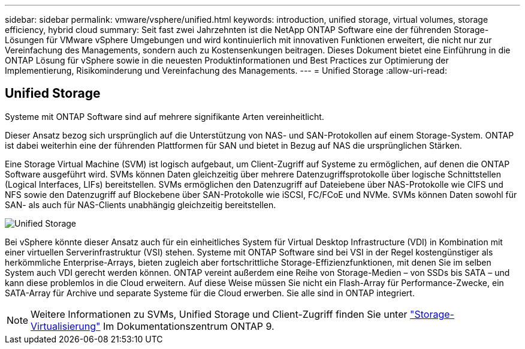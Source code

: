 ---
sidebar: sidebar 
permalink: vmware/vsphere/unified.html 
keywords: introduction, unified storage, virtual volumes, storage efficiency, hybrid cloud 
summary: Seit fast zwei Jahrzehnten ist die NetApp ONTAP Software eine der führenden Storage-Lösungen für VMware vSphere Umgebungen und wird kontinuierlich mit innovativen Funktionen erweitert, die nicht nur zur Vereinfachung des Managements, sondern auch zu Kostensenkungen beitragen. Dieses Dokument bietet eine Einführung in die ONTAP Lösung für vSphere sowie in die neuesten Produktinformationen und Best Practices zur Optimierung der Implementierung, Risikominderung und Vereinfachung des Managements. 
---
= Unified Storage
:allow-uri-read: 




== Unified Storage

[role="lead"]
Systeme mit ONTAP Software sind auf mehrere signifikante Arten vereinheitlicht.

Dieser Ansatz bezog sich ursprünglich auf die Unterstützung von NAS- und SAN-Protokollen auf einem Storage-System. ONTAP ist dabei weiterhin eine der führenden Plattformen für SAN und bietet in Bezug auf NAS die ursprünglichen Stärken.

Eine Storage Virtual Machine (SVM) ist logisch aufgebaut, um Client-Zugriff auf Systeme zu ermöglichen, auf denen die ONTAP Software ausgeführt wird. SVMs können Daten gleichzeitig über mehrere Datenzugriffsprotokolle über logische Schnittstellen (Logical Interfaces, LIFs) bereitstellen. SVMs ermöglichen den Datenzugriff auf Dateiebene über NAS-Protokolle wie CIFS und NFS sowie den Datenzugriff auf Blockebene über SAN-Protokolle wie iSCSI, FC/FCoE und NVMe. SVMs können Daten sowohl für SAN- als auch für NAS-Clients unabhängig gleichzeitig bereitstellen.

image:vsphere_admin_unified_storage.png["Unified Storage"]

Bei vSphere könnte dieser Ansatz auch für ein einheitliches System für Virtual Desktop Infrastructure (VDI) in Kombination mit einer virtuellen Serverinfrastruktur (VSI) stehen. Systeme mit ONTAP Software sind bei VSI in der Regel kostengünstiger als herkömmliche Enterprise-Arrays, bieten zugleich aber fortschrittliche Storage-Effizienzfunktionen, mit denen Sie im selben System auch VDI gerecht werden können. ONTAP vereint außerdem eine Reihe von Storage-Medien – von SSDs bis SATA – und kann diese problemlos in die Cloud erweitern. Auf diese Weise müssen Sie nicht ein Flash-Array für Performance-Zwecke, ein SATA-Array für Archive und separate Systeme für die Cloud erwerben. Sie alle sind in ONTAP integriert.


NOTE: Weitere Informationen zu SVMs, Unified Storage und Client-Zugriff finden Sie unter https://docs.netapp.com/ontap-9/index.jsp?lang=en["Storage-Virtualisierung"^] Im Dokumentationszentrum ONTAP 9.
